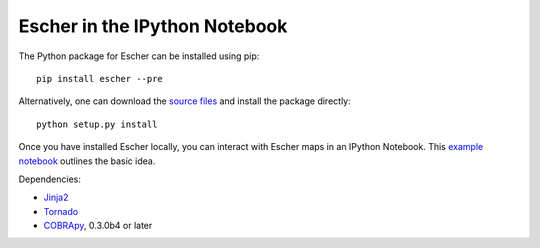 Escher in the IPython Notebook
------------------------------

The Python package for Escher can be installed using pip::

    pip install escher --pre

Alternatively, one can download the `source files`_ and install the package
directly::

    python setup.py install

Once you have installed Escher locally, you can interact with Escher maps in an
IPython Notebook. This `example notebook`_ outlines the basic idea.

Dependencies:

- `Jinja2`_
- `Tornado`_
- `COBRApy`_, 0.3.0b4 or later

.. _`source files`: https://github.com/zakandrewking/escher/releases
.. _`Jinja2`: http://jinja.pocoo.org
.. _`Tornado`: http://www.tornadoweb.org/en/stable
.. _`COBRApy`: https://github.com/opencobra/cobrapy
.. _`example notebook`: http://nbviewer.ipython.org/github/zakandrewking/escher/blob/master/docs/notebooks/multiple_maps.ipynb
